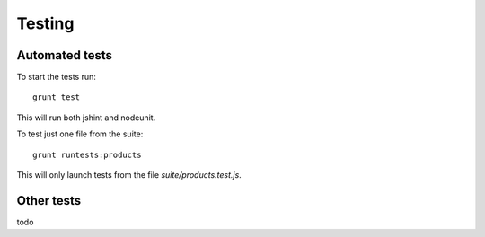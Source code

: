 .. _testing:

Testing
=======

Automated tests
---------------

To start the tests run::

    grunt test

This will run both jshint and nodeunit.

To test just one file from the suite::

    grunt runtests:products

This will only launch tests from the file `suite/products.test.js`.

Other tests
-----------

todo
